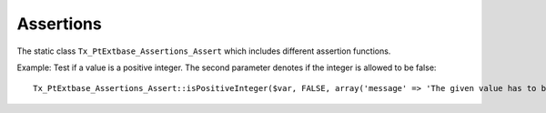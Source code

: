 ----------
Assertions
----------

The static class ``Tx_PtExtbase_Assertions_Assert`` which includes different assertion functions.

Example: Test if a value is a positive integer. The second parameter denotes if the integer is allowed to be false::

	Tx_PtExtbase_Assertions_Assert::isPositiveInteger($var, FALSE, array('message' => 'The given value has to be a positive integer');